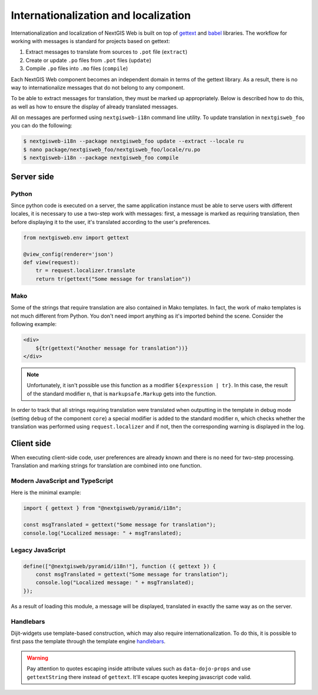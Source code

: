 Internationalization and localization
=====================================

Internationalization and localization of NextGIS Web is built on top of
`gettext`_ and `babel`_ libraries. The workflow for working with messages is
standard for projects based on gettext:

.. _gettext: http://www.gnu.org/software/gettext
.. _babel: http://babel.pocoo.org/

1. Extract messages to translate from sources to ``.pot`` file (``extract``)
2. Create or update ``.po`` files from ``.pot`` files (``update``)
3. Compile ``.po`` files into ``.mo`` files (``compile``)

Each NextGIS Web component becomes an independent domain in terms of the gettext
library. As a result, there is no way to internationalize messages that do not
belong to any component.

To be able to extract messages for translation, they must be marked up
appropriately. Below is described how to do this, as well as how to ensure the
display of already translated messages.

All on messages are performed using ``nextgisweb-i18n`` command line
utility. To update translation in ``nextgisweb_foo`` you can do the following:

.. code-block:: bash

  $ nextgisweb-i18n --package nextgisweb_foo update --extract --locale ru
  $ nano package/nextgisweb_foo/nextgisweb_foo/locale/ru.po
  $ nextgisweb-i18n --package nextgisweb_foo compile

Server side
-----------

Python
^^^^^^

Since python code is executed on a server, the same application instance must be
able to serve users with different locales, it is necessary to use a two-step
work with messages: first, a message is marked as requiring translation, then
before displaying it to the user, it's translated according to the user's
preferences.

.. code-block:: python

  from nextgisweb.env import gettext

  @view_config(renderer='json')
  def view(request):
      tr = request.localizer.translate
      return tr(gettext("Some message for translation"))

Mako
^^^^

Some of the strings that require translation are also contained in Mako
templates. In fact, the work of mako templates is not much different from
Python. You don't need import anything as it's imported behind the scene.
Consider the following example:

.. code-block:: mako

  <div>
      ${tr(gettext("Another message for translation"))}
  </div>

.. note:: 

  Unfortunately, it isn't possible use this function as a modifier
  ``${expression | tr}``. In this case, the result of the standard modifier
  ``n``, that is ``markupsafe.Markup`` gets into the function.

In order to track that all strings requiring translation were translated when
outputting in the template in debug mode (setting ``debug`` of the component
``core``) a special modifier is added to the standard modifier ``n``, which
checks whether the translation was performed using ``request.localizer`` and if
not, then the corresponding warning is displayed in the log.

Client side
-----------

When executing client-side code, user preferences are already known and there is
no need for two-step processing. Translation and marking strings for translation
are combined into one function.

Modern JavaScript and TypeScript
^^^^^^^^^^^^^^^^^^^^^^^^^^^^^^^^

Here is the minimal example:

.. code-block:: javascript

  import { gettext } from "@nextgisweb/pyramid/i18n";
  
  const msgTranslated = gettext("Some message for translation");
  console.log("Localized message: " + msgTranslated);


Legacy JavaScript
^^^^^^^^^^^^^^^^^

.. code-block:: javascript

  define(["@nextgisweb/pyramid/i18n!"], function ({ gettext }) {
      const msgTranslated = gettext("Some message for translation");
      console.log("Localized message: " + msgTranslated);
  });

As a result of loading this module, a message will be displayed, translated in
exactly the same way as on the server.

Handlebars
^^^^^^^^^^

Dijit-widgets use template-based construction, which may also require
internationalization. To do this, it is possible to first pass the template
through the template engine `handlebars`_.

.. _handlebars: http://handlebarsjs.com/

.. code-block:: html
  :caption: SomeWidget.hbs

  <div data-dojo-type="${baseClass}">
      <input data-dojo-type="dijit/form/TextBox"
          data-dojo-props="placeHolder: {{gettextString 'Placeholder'}}"/>
      <button data-dojo-type="dijit/form/Button">{{gettext 'Button'}}</button>
  </div>

.. code-block:: javascript
  :caption: SomeWidget.js

  define([
      "dojo/_base/declare",
      "dijit/_WidgetBase",
      "dijit/_TemplatedMixin",
      "@nextgisweb/pyramid/i18n!",
      "dojo/text!./SomeWidget.hbs"
  ], function(declare, _WidgetBase, _TemplatedMixin, i18n, template) {
      return declare([_WidgetBase, _TemplatedMixin], {
          templateString: i18n.renderTemplate(template)
      });
  });

.. warning::
  
  Pay attention to quotes escaping inside attribute values such as
  ``data-dojo-props`` and use ``gettextString`` there instead of ``gettext``.
  It'll escape quotes keeping javascript code valid.
